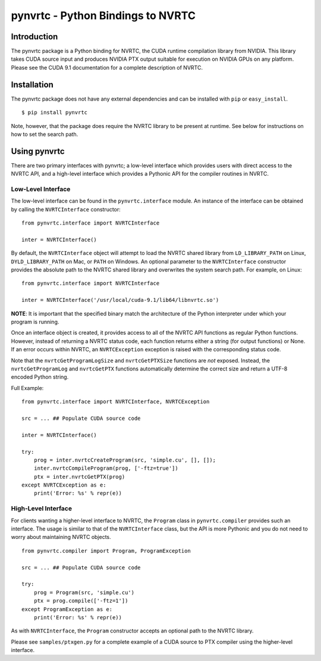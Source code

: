 ==================================
pynvrtc - Python Bindings to NVRTC
================================== 

Introduction
============

The pynvrtc package is a Python binding for NVRTC, the CUDA runtime
compilation library from NVIDIA.  This library takes CUDA source input and
produces NVIDIA PTX output suitable for execution on NVIDIA GPUs on any
platform.  Please see the CUDA 9.1 documentation for a complete description of
NVRTC.


Installation
============

The pynvrtc package does not have any external dependencies and can be
installed with ``pip`` or ``easy_install``.

::

    $ pip install pynvrtc

Note, however, that the package does require the NVRTC library to be present
at runtime. See below for instructions on how to set the search path.


Using pynvrtc
=============

There are two primary interfaces with pynvrtc; a low-level interface which
provides users with direct access to the NVRTC API, and a high-level
interface which provides a Pythonic API for the compiler routines in NVRTC.


Low-Level Interface
-------------------

The low-level interface can be found in the ``pynvrtc.interface`` module. An
instance of the interface can be obtained by calling the ``NVRTCInterface``
constructor:

::

    from pynvrtc.interface import NVRTCInterface

    inter = NVRTCInterface()

By default, the ``NVRTCInterface`` object will attempt to load the NVRTC
shared library from ``LD_LIBRARY_PATH`` on Linux, ``DYLD_LIBRARY_PATH`` on
Mac, or ``PATH`` on Windows.  An optional parameter to the ``NVRTCInterface``
constructor provides the absolute path to the NVRTC shared library and
overwrites the system search path.  For example, on Linux:

::

    from pynvrtc.interface import NVRTCInterface

    inter = NVRTCInterface('/usr/local/cuda-9.1/lib64/libnvrtc.so')

**NOTE**: It is important that the specified binary match the architecture of
the Python interpreter under which your program is running.

Once an interface object is created, it provides access to all of the NVRTC
API functions as regular Python functions. However, instead of returning a
NVRTC status code, each function returns either a string (for output
functions) or None.  If an error occurs within NVRTC, an ``NVRTCException``
exception is raised with the corresponding status code.

Note that the ``nvrtcGetProgramLogSize`` and ``nvrtcGetPTXSize``
functions are *not* exposed.  Instead, the ``nvrtcGetProgramLog`` and
``nvrtcGetPTX`` functions automatically determine the correct size
and return a UTF-8 encoded Python string.

Full Example:

::

    from pynvrtc.interface import NVRTCInterface, NVRTCException

    src = ... ## Populate CUDA source code

    inter = NVRTCInterface()

    try:
        prog = inter.nvrtcCreateProgram(src, 'simple.cu', [], []);
        inter.nvrtcCompileProgram(prog, ['-ftz=true'])
        ptx = inter.nvrtcGetPTX(prog)
    except NVRTCException as e:
        print('Error: %s' % repr(e))



High-Level Interface
--------------------

For clients wanting a higher-level interface to NVRTC, the ``Program`` class
in ``pynvrtc.compiler`` provides such an interface. The usage is similar to
that of the ``NVRTCInterface`` class, but the API is more Pythonic and you do
not need to worry about maintaining NVRTC objects.

::

    from pynvrtc.compiler import Program, ProgramException

    src = ... ## Populate CUDA source code

    try:
        prog = Program(src, 'simple.cu')
        ptx = prog.compile(['-ftz=1'])
    except ProgramException as e:
        print('Error: %s' % repr(e))

As with ``NVRTCInterface``, the ``Program`` constructor accepts an optional
path to the NVRTC library.

Please see ``samples/ptxgen.py`` for a complete example of a CUDA source to
PTX compiler using the higher-level interface.
